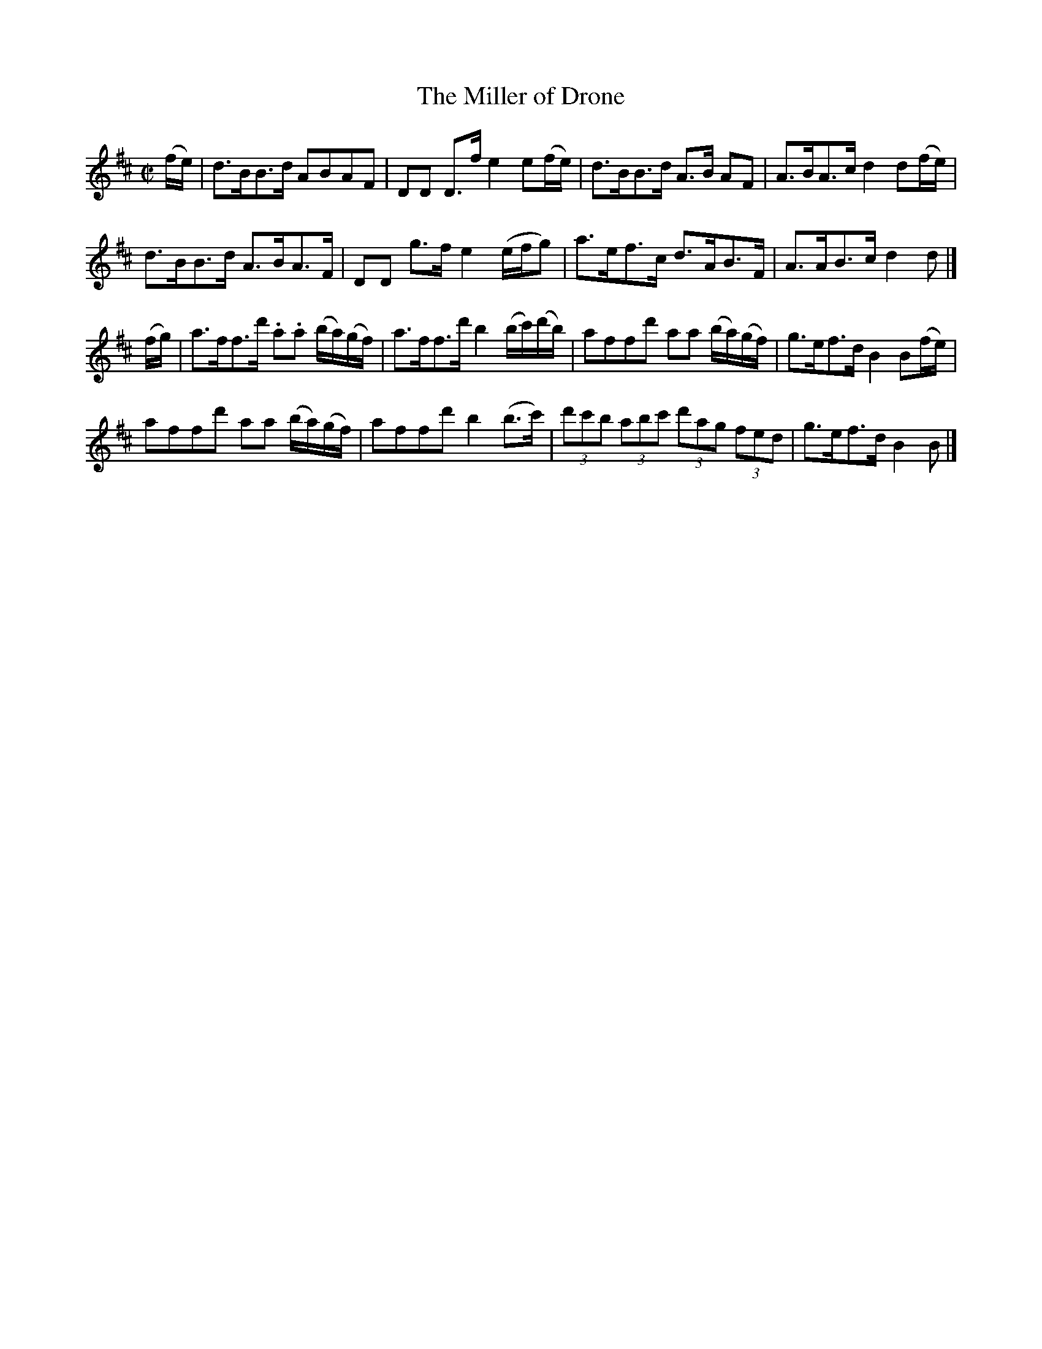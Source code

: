 X: 101
T: The Miller of Drone
R: strathspey
M: C|
L: 1/8
Z: 2012 John Chambers <jc:trillian.mit.edu>
B: J. Anderson "Budget of Strathspeys, Reels and Country Dances" (Early 1800s) p.10 #1
F: http://imslp.org/wiki/Anderson%27s_Budget_of_Strathspeys,_Reels_and_Country_Dances_(Various)
K: D
(f/e/) |\
d>BB>d ABAF | DD D>f e2e(f/e/) | d>BB>d A>B AF | A>BA>c d2d(f/e/) |
d>BB>d A>BA>F | DD g>f e2(e/f/g) | a>ef>c d>AB>F | A>AB>c d2d |]
(f/g/) |\
a>ff>d' .a.a (b/a/)(g/f/) | a>ff>d' b2 (b/c'/)(d'/b/) | affd' aa (b/a/)(g/f/) | g>ef>d B2B(f/e/) |
affd' aa (b/a/)(g/f/) | affd' b2(b>c') | (3d'c'b (3abc' (3d'ag (3fed | g>ef>d B2B |]
